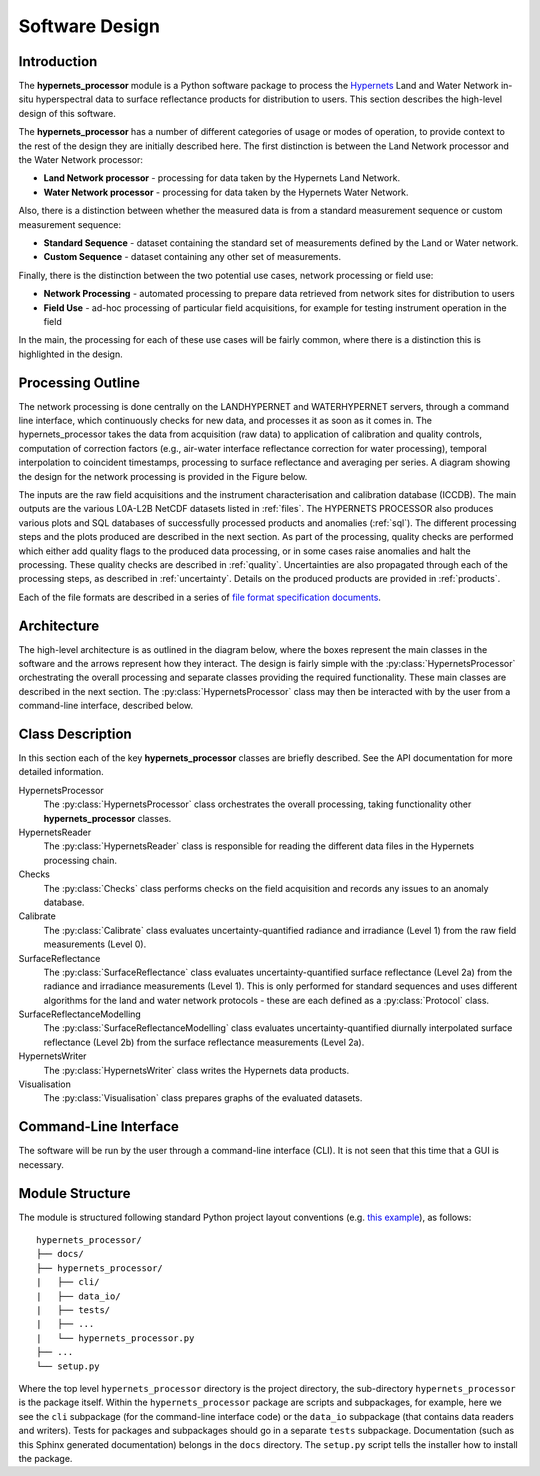 .. software_design - defines design of software
   Author: seh2
   Email: sam.hunt@npl.co.uk
   Created: 23/3/20

.. _software_design:

Software Design
===============

Introduction
------------

The **hypernets_processor** module is a Python software package to process the `Hypernets <http://hypernets.eu/from_cms/summary>`_ Land and Water Network in-situ hyperspectral data to surface reflectance products for distribution to users. This section describes the high-level design of this software.

The **hypernets_processor** has a number of different categories of usage or modes of operation, to provide context to the rest of the design they are initially described here. The first distinction is between the Land Network processor and the Water Network processor:

* **Land Network processor** - processing for data taken by the Hypernets Land Network.
* **Water Network processor** - processing for data taken by the Hypernets Water Network.

Also, there is a distinction between whether the measured data is from a standard measurement sequence or custom measurement sequence:

* **Standard Sequence** - dataset containing the standard set of measurements defined by the Land or Water network.
* **Custom Sequence** - dataset containing any other set of measurements.

Finally, there is the distinction between the two potential use cases, network processing or field use:

* **Network Processing** - automated processing to prepare data retrieved from network sites for distribution to users
* **Field Use** - ad-hoc processing of particular field acquisitions, for example for testing instrument operation in the field

In the main, the processing for each of these use cases will be fairly common, where there is a distinction this is highlighted in the design.

Processing Outline
------------------

The network processing is done centrally on the LANDHYPERNET and WATERHYPERNET servers,
through a command line interface, which continuously checks for new data, and processes it as soon as
it comes in. The hypernets_processor takes the data from acquisition (raw data) to application of
calibration and quality controls, computation of correction factors (e.g., air-water interface reflectance
correction for water processing), temporal interpolation to coincident timestamps, processing to surface
reflectance and averaging per series. A diagram showing the design for the network processing is provided
in the Figure below.

.. image:: processor_design.jpg

The inputs are the raw field acquisitions and the instrument characterisation and calibration database
(ICCDB). The main outputs are the various L0A-L2B NetCDF datasets listed in :ref:`files`. The
HYPERNETS PROCESSOR also produces various plots and SQL databases of successfully processed
products and anomalies (:ref:`sql`). The different processing steps and the plots produced are described
in the next section. As part of the processing, quality checks are performed which either add quality flags
to the produced data processing, or in some cases raise anomalies and halt the processing. These quality
checks are described in :ref:`quality`. Uncertainties are also propagated through each of the processing steps,
as described in :ref:`uncertainty`. Details on the produced products are provided in :ref:`products`.

Each of the file formats are described in a series of `file format specification documents <https://github.com/HYPERNETS/hypernets_processor/tree/master/docs/file_formats>`_.


Architecture
------------

The high-level architecture is as outlined in the diagram below, where the boxes represent the main classes in the software and the arrows represent how they interact. The design is fairly simple with the :py:class:`HypernetsProcessor` orchestrating the overall processing and separate classes providing the required functionality. These main classes are described in the next section. The :py:class:`HypernetsProcessor` class may then be interacted with by the user from a command-line interface, described below.

.. image:: ../../../images/design-class_interations.png

Class Description
-----------------

In this section each of the key **hypernets_processor** classes are briefly described. See the API documentation for more detailed information.

HypernetsProcessor
   The :py:class:`HypernetsProcessor` class orchestrates the overall processing, taking functionality other **hypernets_processor** classes.

HypernetsReader
   The :py:class:`HypernetsReader` class is responsible for reading the different data files in the Hypernets processing chain.

Checks
   The :py:class:`Checks` class performs checks on the field acquisition and records any issues to an anomaly database.

Calibrate
   The :py:class:`Calibrate` class evaluates uncertainty-quantified radiance and irradiance (Level 1) from the raw field measurements (Level 0).

SurfaceReflectance
   The :py:class:`SurfaceReflectance` class evaluates uncertainty-quantified surface reflectance (Level 2a) from the radiance and irradiance measurements (Level 1). This is only performed for standard sequences and uses different algorithms for the land and water network protocols - these are each defined as a :py:class:`Protocol` class.

SurfaceReflectanceModelling
   The :py:class:`SurfaceReflectanceModelling` class evaluates uncertainty-quantified diurnally interpolated surface reflectance (Level 2b) from the surface reflectance measurements (Level 2a).

HypernetsWriter
   The :py:class:`HypernetsWriter` class writes the Hypernets data products.

Visualisation
   The :py:class:`Visualisation` class prepares graphs of the evaluated datasets.

Command-Line Interface
----------------------

The software will be run by the user through a command-line interface (CLI). It is not seen that this time that a GUI is necessary.

Module Structure
----------------

The module is structured following standard Python project layout conventions (e.g. `this example <https://github.com/bast/somepackage>`_), as follows:

.. parsed-literal::

   hypernets_processor/
   ├── docs/
   ├── hypernets_processor/
   |   ├── cli/
   |   ├── data_io/
   |   ├── tests/
   |   ├── ...
   |   └── hypernets_processor.py
   ├── ...
   └── setup.py

Where the top level ``hypernets_processor`` directory is the project directory, the sub-directory ``hypernets_processor`` is the package itself. Within the ``hypernets_processor`` package are scripts and subpackages, for example, here we see the ``cli`` subpackage (for the command-line interface code) or the ``data_io`` subpackage (that contains data readers and writers). Tests for packages and subpackages should go in a separate ``tests`` subpackage. Documentation (such as this Sphinx generated documentation) belongs in the ``docs`` directory. The ``setup.py`` script tells the installer how to install the package.

